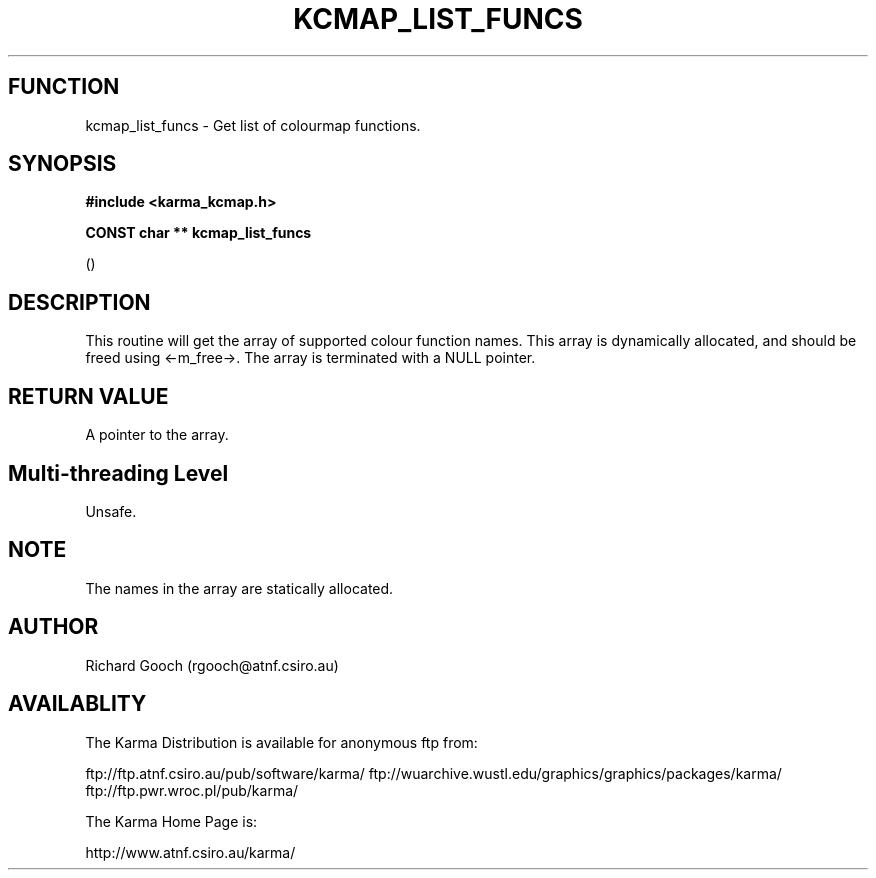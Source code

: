 .TH KCMAP_LIST_FUNCS 3 "13 Nov 2005" "Karma Distribution"
.SH FUNCTION
kcmap_list_funcs \- Get list of colourmap functions.
.SH SYNOPSIS
.B #include <karma_kcmap.h>
.sp
.B CONST char ** kcmap_list_funcs
.sp
()
.SH DESCRIPTION
This routine will get the array of supported colour function
names. This array is dynamically allocated, and should be freed using
<-m_free->. The array is terminated with a NULL pointer.
.SH RETURN VALUE
A pointer to the array.
.SH Multi-threading Level
Unsafe.
.SH NOTE
The names in the array are statically allocated.
.sp
.SH AUTHOR
Richard Gooch (rgooch@atnf.csiro.au)
.SH AVAILABLITY
The Karma Distribution is available for anonymous ftp from:

ftp://ftp.atnf.csiro.au/pub/software/karma/
ftp://wuarchive.wustl.edu/graphics/graphics/packages/karma/
ftp://ftp.pwr.wroc.pl/pub/karma/

The Karma Home Page is:

http://www.atnf.csiro.au/karma/
